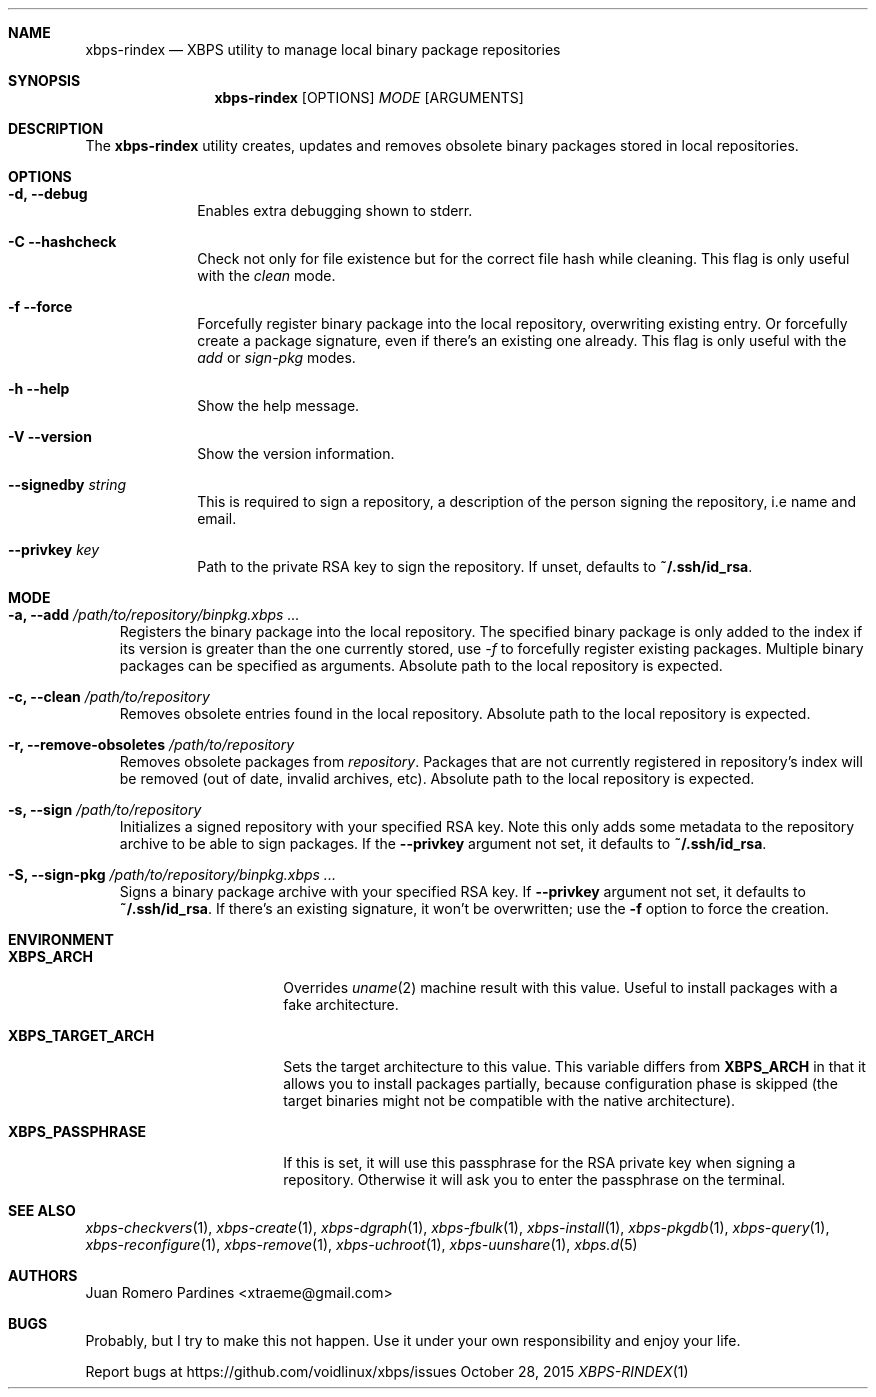 .Dd October 28, 2015
.Dt XBPS-RINDEX 1
.Sh NAME
.Nm xbps-rindex
.Nd XBPS utility to manage local binary package repositories
.Sh SYNOPSIS
.Nm xbps-rindex
.Op OPTIONS
.Ar MODE
.Op ARGUMENTS
.Sh DESCRIPTION
The
.Nm
utility creates, updates and removes obsolete binary packages stored
in local repositories.
.Sh OPTIONS
.Bl -tag -width November 6-x
.It Fl d, Fl -debug
Enables extra debugging shown to stderr.
.It Fl C -hashcheck
Check not only for file existence but for the correct file hash while cleaning.
This flag is only useful with the
.Em clean
mode.
.It Fl f -force
Forcefully register binary package into the local repository, overwriting existing entry.
Or forcefully create a package signature, even if there's an existing one already.
This flag is only useful with the
.Em add
or
.Em sign-pkg
modes.
.It Fl h -help
Show the help message.
.It Fl V -version
Show the version information.
.It Sy --signedby Ar string
This is required to sign a repository, a description of the person signing the repository, i.e name and email.
.It Sy --privkey Ar key
Path to the private RSA key to sign the repository. If unset, defaults to
.Sy ~/.ssh/id_rsa .
.El
.Sh MODE
.Bl -tag -width x
.It Sy -a, --add Ar /path/to/repository/binpkg.xbps ...
Registers the binary package into the local repository. The specified binary
package is only added to the index if its version is greater than the one
currently stored, use
.Ar -f
to forcefully register existing packages.
Multiple binary packages can be specified as arguments.
Absolute path to the local repository is expected.
.It Sy -c, --clean Ar /path/to/repository
Removes obsolete entries found in the local repository.
Absolute path to the local repository is expected.
.It Sy -r, --remove-obsoletes Ar /path/to/repository
Removes obsolete packages from
.Ar repository .
Packages that are not currently registered in repository's index will
be removed (out of date, invalid archives, etc).
Absolute path to the local repository is expected.
.It Sy -s, --sign Ar /path/to/repository
Initializes a signed repository with your specified RSA key.
Note this only adds some metadata to the repository archive to be able to sign packages.
If the
.Fl -privkey
argument not set, it defaults to
.Sy ~/.ssh/id_rsa .
.It Sy -S, --sign-pkg Ar /path/to/repository/binpkg.xbps ...
Signs a binary package archive with your specified RSA key. If
.Fl -privkey
argument not set, it defaults to
.Sy ~/.ssh/id_rsa .
If there's an existing signature, it won't be overwritten; use the
.Fl f
option to force the creation.
.El
.Sh ENVIRONMENT
.Bl -tag -width XBPS_TARGET_ARCH
.It Sy XBPS_ARCH
Overrides
.Xr uname 2
machine result with this value. Useful to install packages with a fake
architecture.
.It Sy XBPS_TARGET_ARCH
Sets the target architecture to this value. This variable differs from
.Sy XBPS_ARCH
in that it allows you to install packages partially, because
configuration phase is skipped (the target binaries might not be compatible with
the native architecture).
.It Sy XBPS_PASSPHRASE
If this is set, it will use this passphrase for the RSA private key when signing
a repository. Otherwise it will ask you to enter the passphrase on the terminal.
.El
.Sh SEE ALSO
.Xr xbps-checkvers 1 ,
.Xr xbps-create 1 ,
.Xr xbps-dgraph 1 ,
.Xr xbps-fbulk 1 ,
.Xr xbps-install 1 ,
.Xr xbps-pkgdb 1 ,
.Xr xbps-query 1 ,
.Xr xbps-reconfigure 1 ,
.Xr xbps-remove 1 ,
.Xr xbps-uchroot 1 ,
.Xr xbps-uunshare 1 ,
.Xr xbps.d 5
.Sh AUTHORS
.An Juan Romero Pardines <xtraeme@gmail.com>
.Sh BUGS
Probably, but I try to make this not happen. Use it under your own
responsibility and enjoy your life.
.Pp
Report bugs at https://github.com/voidlinux/xbps/issues
